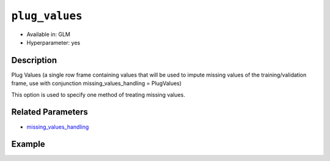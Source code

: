 ``plug_values``
---------

- Available in: GLM
- Hyperparameter: yes

Description
~~~~~~~~~~~

Plug Values (a single row frame containing values that will be used to impute missing values of the training/validation frame, use with conjunction missing_values_handling = PlugValues)

This option is used to specify one method of treating missing values. 

Related Parameters
~~~~~~~~~~~~~~~~~~

- `missing_values_handling <missing_values_handling.html>`__

Example
~~~~~~~

.. example-code::
   .. code-block:: r

	library(h2o)
	h2o.init()


   .. code-block:: python

	import h2o
	from h2o.estimators.glm import H2OGeneralizedLinearEstimator
	h2o.init()
